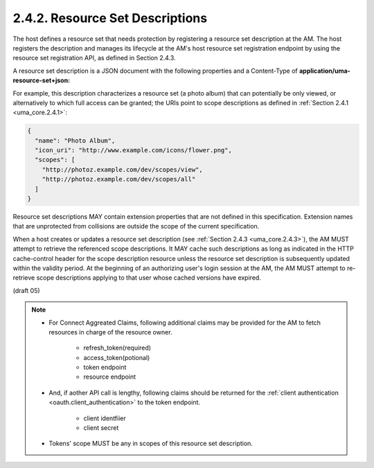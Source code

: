 2.4.2. Resource Set Descriptions
^^^^^^^^^^^^^^^^^^^^^^^^^^^^^^^^^^^^^^^

The host defines a resource set that needs protection 
by registering a resource set description at the AM.  
The host registers the description and manages its lifecycle at the AM's host resource set
registration endpoint by using the resource set registration API, 
as defined in Section 2.4.3.

A resource set description is a JSON document with the following
properties and a Content-Type of **application/uma-resource-set+json:**


.. glossary::

   name  

      REQUIRED.  

      A human-readable string describing a set of one or more resources.  
      The AM SHOULD use the name in its user interface to assist the user 
      in setting policies for protecting this
      resource set.

      .. note::

            - 「三井住友銀号:総合口座」とか

   icon_uri  

      OPTIONAL.  

      A URI for a graphic icon representing the
      resource set.  If provided, the AM SHOULD use the referenced icon
      in its user interface to assist the user in setting policies for
      protecting this resource set.

   scopes  

      REQUIRED.  

      An array providing the URI references of :ref:`scope descriptions` 
      that are available for this resource set.  

      The AM SHOULD use the scope names and any icons defined as part of the
      referenced scopes in its user interface to assist the user in
      setting policies for protecting this resource set.

      .. note::
            - 「三井住友銀行:普通預金口座」、「三井住友銀行:お客様情報」、、、、、

For example, this description characterizes a resource set (a photo
album) that can potentially be only viewed, or alternatively to which
full access can be granted; the URIs point to scope descriptions as
defined in :ref:`Section 2.4.1 <uma_core.2.4.1>`:

.. code-block:: javascript

   {
     "name": "Photo Album",
     "icon_uri": "http://www.example.com/icons/flower.png",
     "scopes": [
       "http://photoz.example.com/dev/scopes/view",
       "http://photoz.example.com/dev/scopes/all"
     ]
   }

Resource set descriptions MAY contain extension properties that are
not defined in this specification.  Extension names that are
unprotected from collisions are outside the scope of the current
specification.

When a host creates or updates a resource set description 
(see :ref:`Section 2.4.3 <uma_core.2.4.3>`), 
the AM MUST attempt to retrieve the referenced scope
descriptions.  It MAY cache such descriptions as long as indicated in
the HTTP cache-control header for the scope description resource
unless the resource set description is subsequently updated within
the validity period.  At the beginning of an authorizing user's login
session at the AM, the AM MUST attempt to re-retrieve scope
descriptions applying to that user whose cached versions have
expired.

(draft 05)


.. note:: 

    - For Connect Aggreated Claims, 
      following additional claims may be provided 
      for the AM to fetch resources in charge of the resource owner.

        - refresh_token(required)
        - access_token(potional)
        - token endpoint
        - resource endpoint

    - And, if aother API call is lengthy, following claims should be returned for
      the :ref:`client authentication <oauth.client_authentication>` to 
      the token endpoint. 

        - client identfiier
        - client secret

    - Tokens' scope MUST be any in scopes of this resource set description.

